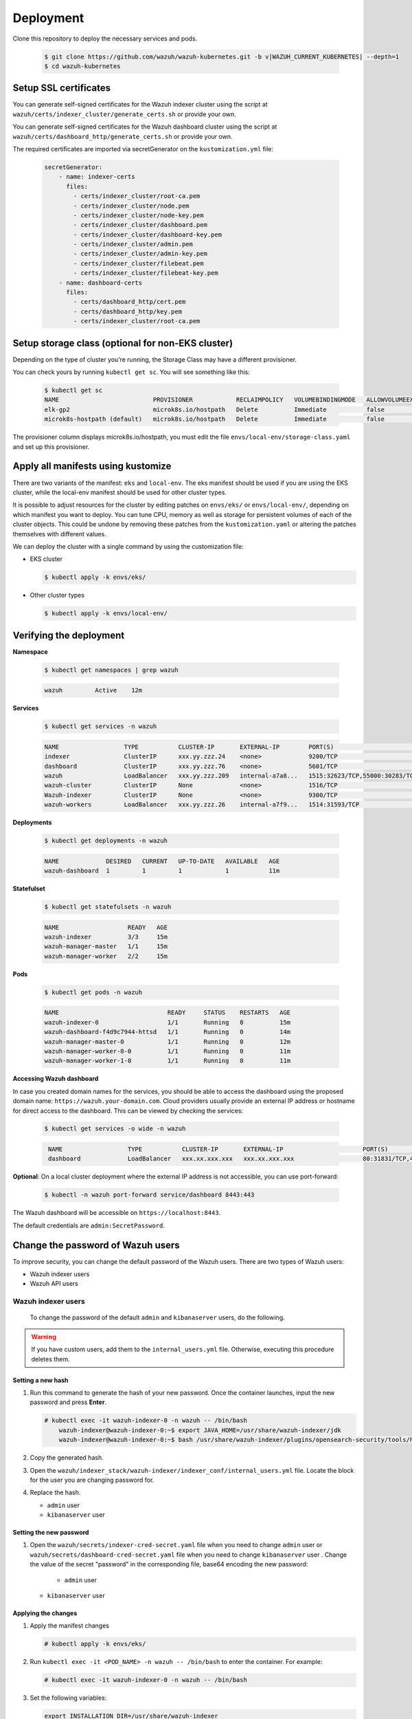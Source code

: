 .. Copyright (C) 2015, Wazuh, Inc.

.. meta::
   :description: Learn more about Kubernetes deployment with Wazuh in this section of the Wazuh documentation. 

.. _kubernetes_deployment:

Deployment
==========

Clone this repository to deploy the necessary services and pods.

    .. code-block:: console

        $ git clone https://github.com/wazuh/wazuh-kubernetes.git -b v|WAZUH_CURRENT_KUBERNETES| --depth=1
        $ cd wazuh-kubernetes


Setup SSL certificates
^^^^^^^^^^^^^^^^^^^^^^

You can generate self-signed certificates for the Wazuh indexer cluster using the script at ``wazuh/certs/indexer_cluster/generate_certs.sh`` or provide your own.

You can generate self-signed certificates for the Wazuh dashboard cluster using the script at ``wazuh/certs/dashboard_http/generate_certs.sh`` or provide your own.

The required certificates are imported via secretGenerator on the ``kustomization.yml`` file:


    .. code-block:: yaml

        secretGenerator:
            - name: indexer-certs
              files:
                - certs/indexer_cluster/root-ca.pem
                - certs/indexer_cluster/node.pem
                - certs/indexer_cluster/node-key.pem
                - certs/indexer_cluster/dashboard.pem
                - certs/indexer_cluster/dashboard-key.pem
                - certs/indexer_cluster/admin.pem
                - certs/indexer_cluster/admin-key.pem
                - certs/indexer_cluster/filebeat.pem
                - certs/indexer_cluster/filebeat-key.pem
            - name: dashboard-certs
              files:
                - certs/dashboard_http/cert.pem
                - certs/dashboard_http/key.pem
                - certs/indexer_cluster/root-ca.pem


Setup storage class (optional for non-EKS cluster)
^^^^^^^^^^^^^^^^^^^^^^^^^^^^^^^^^^^^^^^^^^^^^^^^^^

Depending on the type of cluster you’re running, the Storage Class may have a different provisioner.

You can check yours by running ``kubectl get sc``. You will see something like this:

   .. code-block:: console

        $ kubectl get sc
        NAME                          PROVISIONER            RECLAIMPOLICY   VOLUMEBINDINGMODE   ALLOWVOLUMEEXPANSION   AGE
        elk-gp2                       microk8s.io/hostpath   Delete          Immediate           false                  67d
        microk8s-hostpath (default)   microk8s.io/hostpath   Delete          Immediate           false                  54d

 
The provisioner column displays microk8s.io/hostpath, you must edit the file ``envs/local-env/storage-class.yaml`` and set up this provisioner.


Apply all manifests using kustomize
^^^^^^^^^^^^^^^^^^^^^^^^^^^^^^^^^^^

There are two variants of the manifest: ``eks`` and ``local-env``. The eks manifest should be used if you are using the EKS cluster, while the local-env manifest should be used for other cluster types.

It is possible to adjust resources for the cluster by editing patches on ``envs/eks/`` or ``envs/local-env/``, depending on which manifest you want to deploy. You can tune CPU, memory as well as storage for persistent volumes of each of the cluster objects. This could be undone by removing these patches from the ``kustomization.yaml`` or altering the patches themselves with different values.

We can deploy the cluster with a single command by using the customization file:

- EKS cluster

  .. code-block:: console

      $ kubectl apply -k envs/eks/

 
- Other cluster types

  .. code-block:: console

      $ kubectl apply -k envs/local-env/


Verifying the deployment
^^^^^^^^^^^^^^^^^^^^^^^^

**Namespace**

    .. code-block:: console

        $ kubectl get namespaces | grep wazuh

    .. code-block:: none
        :class: output

        wazuh         Active    12m

**Services**

    .. code-block:: console

        $ kubectl get services -n wazuh

    .. code-block:: none
        :class: output

        NAME                  TYPE           CLUSTER-IP       EXTERNAL-IP        PORT(S)                          AGE
        indexer               ClusterIP      xxx.yy.zzz.24    <none>             9200/TCP                         12m
        dashboard             ClusterIP      xxx.yy.zzz.76    <none>             5601/TCP                         11m
        wazuh                 LoadBalancer   xxx.yy.zzz.209   internal-a7a8...   1515:32623/TCP,55000:30283/TCP   9m
        wazuh-cluster         ClusterIP      None             <none>             1516/TCP                         9m
        Wazuh-indexer         ClusterIP      None             <none>             9300/TCP                         12m
        wazuh-workers         LoadBalancer   xxx.yy.zzz.26    internal-a7f9...   1514:31593/TCP                   9m


**Deployments**

    .. code-block:: console

        $ kubectl get deployments -n wazuh

    .. code-block:: none
        :class: output

        NAME             DESIRED   CURRENT   UP-TO-DATE   AVAILABLE   AGE
        wazuh-dashboard  1         1         1            1           11m

**Statefulset**

    .. code-block:: console

        $ kubectl get statefulsets -n wazuh

    .. code-block:: none
        :class: output

        NAME                   READY   AGE
        wazuh-indexer          3/3     15m
        wazuh-manager-master   1/1     15m
        wazuh-manager-worker   2/2     15m

**Pods**

    .. code-block:: console

        $ kubectl get pods -n wazuh

    .. code-block:: none
        :class: output

        NAME                              READY     STATUS    RESTARTS   AGE
        wazuh-indexer-0                   1/1       Running   0          15m
        wazuh-dashboard-f4d9c7944-httsd   1/1       Running   0          14m
        wazuh-manager-master-0            1/1       Running   0          12m
        wazuh-manager-worker-0-0          1/1       Running   0          11m
        wazuh-manager-worker-1-0          1/1       Running   0          11m


**Accessing Wazuh dashboard**

In case you created domain names for the services, you should be able to access the dashboard using the proposed domain name: ``https://wazuh.your-domain.com``. Cloud providers usually provide an external IP address or hostname for direct access to the dashboard. This can be viewed by checking the services:

    .. code-block:: console
 
         $ kubectl get services -o wide -n wazuh



    .. code-block:: none
        :class: output

         NAME                  TYPE           CLUSTER-IP       EXTERNAL-IP                      PORT(S)                          AGE       SELECTOR
         dashboard             LoadBalancer   xxx.xx.xxx.xxx   xxx.xx.xxx.xxx                   80:31831/TCP,443:30974/TCP       15m       app=wazuh-dashboard


**Optional**: On a local cluster deployment where the external IP address is not accessible, you can use port-forward:
 
    .. code-block:: console

         $ kubectl -n wazuh port-forward service/dashboard 8443:443

  
The Wazuh dashboard will be accessible on ``https://localhost:8443``.

The default credentials are ``admin:SecretPassword``.

Change the password of Wazuh users
^^^^^^^^^^^^^^^^^^^^^^^^^^^^^^^^^^

To improve security, you can change the default password of the Wazuh users. There are two types of Wazuh users:

-  Wazuh indexer users
-  Wazuh API users

Wazuh indexer users
~~~~~~~~~~~~~~~~~~~

 To change the password of the default ``admin`` and ``kibanaserver`` users, do the following.

.. warning::

   If you have custom users, add them to the ``internal_users.yml`` file. Otherwise, executing this procedure deletes them.

Setting a new hash
..................

#. Run this command to generate the hash of your new password. Once the container launches, input the new password and press **Enter**.

   .. code-block:: console

      # kubectl exec -it wazuh-indexer-0 -n wazuh -- /bin/bash
	  wazuh-indexer@wazuh-indexer-0:~$ export JAVA_HOME=/usr/share/wazuh-indexer/jdk
	  wazuh-indexer@wazuh-indexer-0:~$ bash /usr/share/wazuh-indexer/plugins/opensearch-security/tools/hash.sh


#. Copy the generated hash.

#. Open the ``wazuh/indexer_stack/wazuh-indexer/indexer_conf/internal_users.yml`` file. Locate the block for the user you are changing password for.

#. Replace the hash.

   -  ``admin`` user

      .. code-block:: YAML
         :emphasize-lines: 3

         ...
         admin:
           hash: "$2y$12$K/SpwjtB.wOHJ/Nc6GVRDuc1h0rM1DfvziFRNPtk27P.c4yDr9njO"
           reserved: true
           backend_roles:
           - "admin"
           description: "Demo admin user"

         ...

   -  ``kibanaserver`` user

      .. code-block:: YAML
         :emphasize-lines: 3

         ...
         kibanaserver:
           hash: "$2a$12$4AcgAt3xwOWadA5s5blL6ev39OXDNhmOesEoo33eZtrq2N0YrU3H."
           reserved: true
           description: "Demo kibanaserver user"

         ...


Setting the new password
........................

#. Open  the ``wazuh/secrets/indexer-cred-secret.yaml`` file when you need to change ``admin`` user or ``wazuh/secrets/dashboard-cred-secret.yaml`` file when you need to change ``kibanaserver`` user . Change the value of the secret "password" in the corresponding file, base64 encoding the new password:



    -  ``admin`` user

        .. code-block:: YAML
           :emphasize-lines: 8

         ...
         apiVersion: v1
		 kind: Secret
		 metadata:
		   name: indexer-cred
		 data:
		   username: YWRtaW4=              # string "admin" base64 encoded
		   password: U2VjcmV0UGFzc3dvcmQ=  # string "SecretPassword" base64 encoded
		 ...

   -  ``kibanaserver`` user

      .. code-block:: YAML
         :emphasize-lines: 8

         ...
		 apiVersion: v1
		 kind: Secret
		 metadata:
		   name: dashboard-cred
		 data:
		   username: a2liYW5hc2VydmVy  # string "kibanaserver" base64 encoded
		   password: a2liYW5hc2VydmVy  # string "kibanaserver" base64 encoded
         ...

Applying the changes
....................

#. Apply the manifest changes

   .. code-block:: console

      # kubectl apply -k envs/eks/

#. Run ``kubectl exec -it <POD_NAME> -n wazuh -- /bin/bash`` to enter the container. For example:

   .. code-block:: console

      # kubectl exec -it wazuh-indexer-0 -n wazuh -- /bin/bash

#. Set the following variables:

   .. code-block:: console

      export INSTALLATION_DIR=/usr/share/wazuh-indexer
      CACERT=$INSTALLATION_DIR/certs/root-ca.pem
      KEY=$INSTALLATION_DIR/certs/admin-key.pem
      CERT=$INSTALLATION_DIR/certs/admin.pem
      export JAVA_HOME=/usr/share/wazuh-indexer/jdk

#. Wait for the Wazuh indexer to initialize properly. The waiting time can vary from two to five minutes. It depends on the size of the cluster, the assigned resources, and the speed of the network. Then, run the ``securityadmin.sh`` script to apply all changes.

      .. code-block:: console

        $ bash /usr/share/wazuh-indexer/plugins/opensearch-security/tools/securityadmin.sh -cd /usr/share/wazuh-indexer/opensearch-security/ -nhnv -cacert  $CACERT -cert $CERT -key $KEY -p 9200 -icl -h $NODE_NAME

#. Exit the Wazuh indexer container and login with the new credentials on the Wazuh dashboard.

Wazuh API users
~~~~~~~~~~~~~~~

The ``wazuh-wui`` user is the user to connect with the Wazuh API by default. Follow these steps to change the password.

.. note::

   The password for Wazuh API users must be between 8 and 64 characters long. It must contain at least one uppercase and one lowercase letter, a number, and a symbol.

#. Open the file ``wazuh/secrets/wazuh-api-cred-secret.yaml`` and modify the value of ``password`` parameter.

   .. code-block:: YAML
      :emphasize-lines: 8

      apiVersion: v1
	  kind: Secret
	  metadata:
	    name: wazuh-api-cred
		namespace: wazuh
	  data:
		username: d2F6dWgtd3Vp          # string "wazuh-wui" base64 encoded
		password: UGFzc3dvcmQxMjM0LmE=  # string "MyS3cr37P450r.*-" base64 encoded

#. Apply the manifest changes

   .. code-block:: console

      # kubectl apply -k envs/eks/

#. Restart pods for Wazuh dashboasrd and Wazuh manager master

Agents
^^^^^^

Wazuh agents are designed to monitor hosts. To start using them:

#. :doc:`Install the agent </installation-guide/wazuh-agent/index>`.
#. Enroll the agent by modifying the file ``/var/ossec/etc/ossec.conf``. Change the “transport protocol” to TCP and replace the ``MANAGER_IP`` with the external IP address of the service pointing to port 1514 or with the hostname provided by the cloud provider

To learn more about registering agents, see the :doc:`Wazuh agent enrollment </user-manual/agent-enrollment/index>` section of the documentation.
